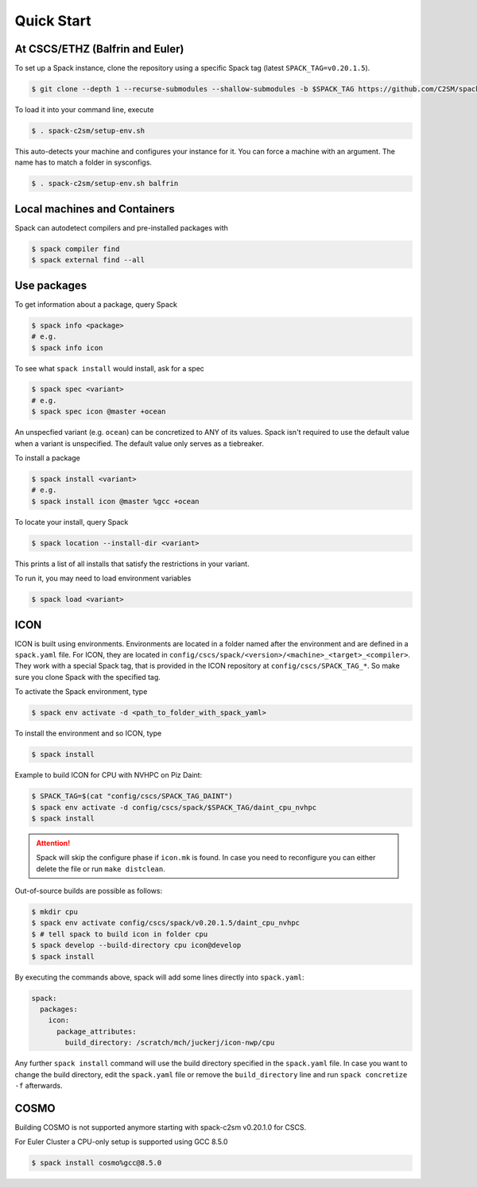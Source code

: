 Quick Start
===========


At CSCS/ETHZ (Balfrin and Euler)
------------------------------------------------

To set up a Spack instance, clone the repository using a specific Spack tag (latest ``SPACK_TAG=v0.20.1.5``).

.. code-block:: console

  $ git clone --depth 1 --recurse-submodules --shallow-submodules -b $SPACK_TAG https://github.com/C2SM/spack-c2sm.git

To load it into your command line, execute

.. code-block:: console

  $ . spack-c2sm/setup-env.sh

This auto-detects your machine and configures your instance for it.
You can force a machine with an argument. The name has to match a folder in sysconfigs.

.. code-block:: console

  $ . spack-c2sm/setup-env.sh balfrin


Local machines and Containers
-----------------------------

Spack can autodetect compilers and pre-installed packages with

.. code-block:: console

  $ spack compiler find
  $ spack external find --all


Use packages
------------
To get information about a package, query Spack


.. code-block:: console

  $ spack info <package>
  # e.g.
  $ spack info icon

To see what ``spack install`` would install, ask for a spec

.. code-block:: console

  $ spack spec <variant>
  # e.g.
  $ spack spec icon @master +ocean

An unspecfied variant (e.g. ``ocean``) can be concretized to ANY of its values. Spack isn't required to use the default value when a variant is unspecified. The default value only serves as a tiebreaker.

To install a package

.. code-block:: console

  $ spack install <variant>
  # e.g.
  $ spack install icon @master %gcc +ocean

To locate your install, query Spack

.. code-block:: console

  $ spack location --install-dir <variant>

This prints a list of all installs that satisfy the restrictions in your variant.

To run it, you may need to load environment variables

.. code-block:: console

  $ spack load <variant>


ICON
----

ICON is built using environments.
Environments are located in a folder named after the environment and are defined in a ``spack.yaml`` file.
For ICON, they are located in ``config/cscs/spack/<version>/<machine>_<target>_<compiler>``.
They work with a special Spack tag, that is provided in the ICON repository at ``config/cscs/SPACK_TAG_*``.
So make sure you clone Spack with the specified tag.

To activate the Spack environment, type

.. code-block:: console

    $ spack env activate -d <path_to_folder_with_spack_yaml>

To install the environment and so ICON, type

.. code-block:: console
    
    $ spack install

Example to build ICON for CPU with NVHPC on Piz Daint:

.. code-block:: console

    $ SPACK_TAG=$(cat "config/cscs/SPACK_TAG_DAINT")
    $ spack env activate -d config/cscs/spack/$SPACK_TAG/daint_cpu_nvhpc
    $ spack install

..  attention::
    Spack will skip the configure phase if ``icon.mk`` is found. In case you
    need to reconfigure you can either delete the file or run ``make distclean``.

Out-of-source builds are possible as follows:

.. code-block:: console

    $ mkdir cpu
    $ spack env activate config/cscs/spack/v0.20.1.5/daint_cpu_nvhpc
    $ # tell spack to build icon in folder cpu
    $ spack develop --build-directory cpu icon@develop
    $ spack install

By executing the commands above, spack will add some lines directly into ``spack.yaml``:

.. code-block:: yaml

  spack:                                                                                                                                                                                                                          
    packages:                                                                                                                                                                                                                     
      icon:                                                                                                                                                                                                                       
        package_attributes:                                                                                                                                                                                                       
          build_directory: /scratch/mch/juckerj/icon-nwp/cpu

Any further ``spack install`` command will use the build directory specified in the ``spack.yaml`` file.
In case you want to change the build directory, edit the ``spack.yaml`` file or remove the ``build_directory`` line
and run ``spack concretize -f`` afterwards.

COSMO
-----

Building COSMO is not supported anymore starting with spack-c2sm v0.20.1.0 for CSCS.

For Euler Cluster a CPU-only setup is supported using GCC 8.5.0

.. code-block:: console

    $ spack install cosmo%gcc@8.5.0
